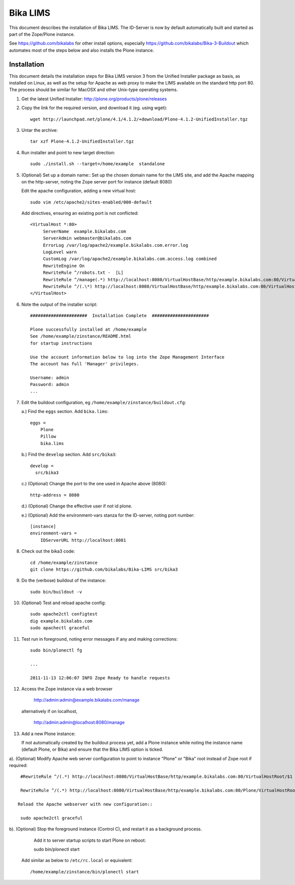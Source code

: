 Bika LIMS
============
This document describes the installation of Bika LIMS.
The ID-Server is now by default automatically built
and started as part of the Zope/Plone instance. 

See https://github.com/bikalabs for other install options, especially 
https://github.com/bikalabs/Bika-3-Buildout which automates most
of the steps below and also installs the Plone instance.

Installation
------------
This document details the installation steps for Bika LIMS version 3 
from the Unified Installer package as basis, as installed
on Linux, as well as the setup for Apache as web proxy to make 
the LIMS available on the standard http port 80. The process should be
similar for MacOSX and other Unix-type operating systems.


#. Get the latest Unified Installer: http://plone.org/products/plone/releases

#. Copy the link for the required version, and download it (eg. using wget)::

    wget http://launchpad.net/plone/4.1/4.1.2/+download/Plone-4.1.2-UnifiedInstaller.tgz

#. Untar the archive::

    tar xzf Plone-4.1.2-UnifiedInstaller.tgz

#. Run installer and point to new target direction::

    sudo ./install.sh --target=/home/example  standalone

#. (Optional) Set up a domain name::
   Set up the chosen domain name for the LIMS site, and add the Apache mapping on 
   the http-server, noting the Zope server port for instance (default 8080) 

   Edit the apache configuration, adding a new virtual host::

    sudo vim /etc/apache2/sites-enabled/000-default

   Add directives, ensuring an existing port is not conflicted::

     <VirtualHost *:80>
          ServerName  example.bikalabs.com
          ServerAdmin webmaster@bikalabs.com
          ErrorLog /var/log/apache2/example.bikalabs.com.error.log
          LogLevel warn
          CustomLog /var/log/apache2/example.bikalabs.com.access.log combined
          RewriteEngine On
          RewriteRule ^/robots.txt -  [L]
          RewriteRule ^/manage(.*) http://localhost:8080/VirtualHostBase/http/example.bikalabs.com:80/VirtualHostRoot/manage$1 [L,P]
          RewriteRule ^/(.\*) http://localhost:8080/VirtualHostBase/http/example.bikalabs.com:80/VirtualHostRoot/$1 [L,P]
     </VirtualHost>

#. Note the output of the installer script::

    ######################  Installation Complete  ######################

    Plone successfully installed at /home/example
    See /home/example/zinstance/README.html
    for startup instructions

    Use the account information below to log into the Zope Management Interface
    The account has full 'Manager' privileges.

    Username: admin
    Password: admin
    ...

#. Edit the buildout configuration, eg ``/home/example/zinstance/buildout.cfg``::

   a.) Find the ``eggs`` section.  Add ``bika.lims``::

       eggs =
           Plone
           Pillow
           bika.lims

   b.) Find the ``develop`` section. Add ``src/bika3``::

       develop =
         src/bika3

   c.) (Optional) Change the port to the one used in Apache above (8080)::

       http-address = 8080

   d.) (Optional) Change the effective user if not id plone. 

   e.) (Optional) Add the environment-vars stanza for the ID-server, noting port number::

       [instance]
       environment-vars =
           IDServerURL http://localhost:8081

#. Check out the bika3 code::

    cd /home/example/zinstance
    git clone https://github.com/bikalabs/Bika-LIMS src/bika3

#. Do the (verbose) buildout of the instance::

    sudo bin/buildout -v

#. (Optional) Test and reload apache config::

    sudo apache2ctl configtest
    dig example.bikalabs.com
    sudo apachectl graceful

#. Test run in foreground, noting error messages if any and making corrections::

    sudo bin/plonectl fg

    ...

    2011-11-13 12:06:07 INFO Zope Ready to handle requests


#. Access the Zope instance via a web browser

    http://admin:admin@example.bikalabs.com/manage

   alternatively if on localhost, 

    http://admin:admin@localhost:8080/manage

#. Add a new Plone instance::

   If not automatically created by the buildout process yet, add a Plone instance while
   noting the instance name (default Plone, or Bika) and ensure that the Bika LIMS option is ticked.

a). (Optional) Modify Apache web server configuration to point to instance "Plone" or "Bika" root instead of Zope root if required::

    #RewriteRule ^/(.*) http://localhost:8080/VirtualHostBase/http/example.bikalabs.com:80/VirtualHostRoot/$1 [L,P]

    RewriteRule ^/(.*) http://localhost:8080/VirtualHostBase/http/example.bikalabs.com:80/Plone/VirtualHostRoot/$1 [L,P]

   Reload the Apache webserver with new configuration::

    sudo apache2ctl graceful

b). (Optional) Stop the foreground instance (Control C), and restart it as a background process. 
    Add it to server startup scripts to start Plone on reboot::

    sudo bin/plonectl start

   Add similar as below to ``/etc/rc.local`` or equivalent::

    /home/example/zinstance/bin/plonectl start

